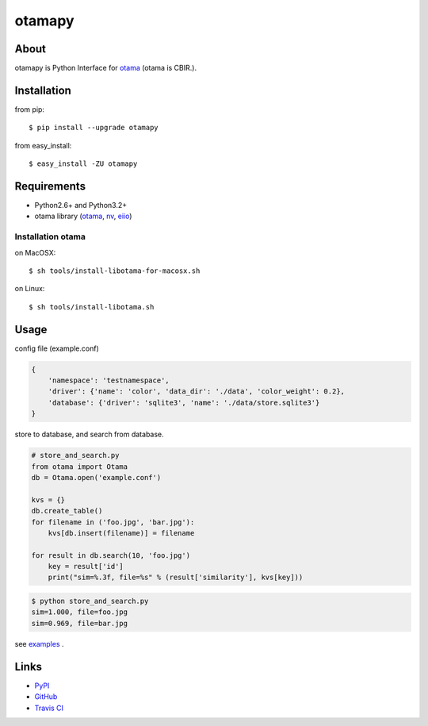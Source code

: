 =======
otamapy
=======

.. image:: https://travis-ci.org/hhatto/otamapy.png?branch=master
    :target: https://travis-ci.org/hhatto/otamapy
    :alt: Build status

About
=====
otamapy is Python Interface for otama_ (otama is CBIR.).

.. _otama: https://github.com/nagadomi/otama
.. _nv: https://github.com/nagadomi/nv
.. _eiio: https://github.com/nagadomi/eiio


Installation
============
from pip::

    $ pip install --upgrade otamapy

from easy_install::

    $ easy_install -ZU otamapy


Requirements
============
* Python2.6+ and Python3.2+
* otama library (otama_, nv_, eiio_)

Installation otama
------------------

on MacOSX::

    $ sh tools/install-libotama-for-macosx.sh

on Linux::

    $ sh tools/install-libotama.sh


Usage
=====

config file (example.conf)

.. code-block:: text

    {
        'namespace': 'testnamespace',
        'driver': {'name': 'color', 'data_dir': './data', 'color_weight': 0.2},
        'database': {'driver': 'sqlite3', 'name': './data/store.sqlite3'}
    }

store to database, and search from database.

.. code-block:: python

    # store_and_search.py
    from otama import Otama
    db = Otama.open('example.conf')

    kvs = {}
    db.create_table()
    for filename in ('foo.jpg', 'bar.jpg'):
        kvs[db.insert(filename)] = filename

    for result in db.search(10, 'foo.jpg')
        key = result['id']
        print("sim=%.3f, file=%s" % (result['similarity'], kvs[key]))

.. code-block:: text

    $ python store_and_search.py
    sim=1.000, file=foo.jpg
    sim=0.969, file=bar.jpg

see examples_ .

.. _examples: https://github.com/hhatto/otamapy/tree/master/examples

Links
=====
* PyPI_
* GitHub_
* `Travis CI`_

.. _PyPI: http://pypi.python.org/pypi/otamapy/
.. _GitHub: https://github.com/hhatto/otamapy
.. _`Travis CI`: https://travis-ci.org/hhatto/otamapy

